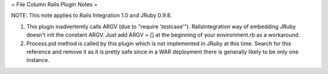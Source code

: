 = File Column Rails Plugin Notes =

NOTE: This note applies to Rails Integration 1.0 and JRuby 0.9.8.

1. This plugin inadvertently calls ARGV (due to "require 'testcase'"). RailsIntegration way of embedding JRuby doesn't init the constant ARGV. Just add ARGV = [] at the beginning of your environment.rb as a workaround.

2. Process.pid method is called by this plugin which is not implemented in JRuby at this time. Search for this reference and remove it as it is pretty safe since in a WAR deployment there is generally likely to be only one instance.
